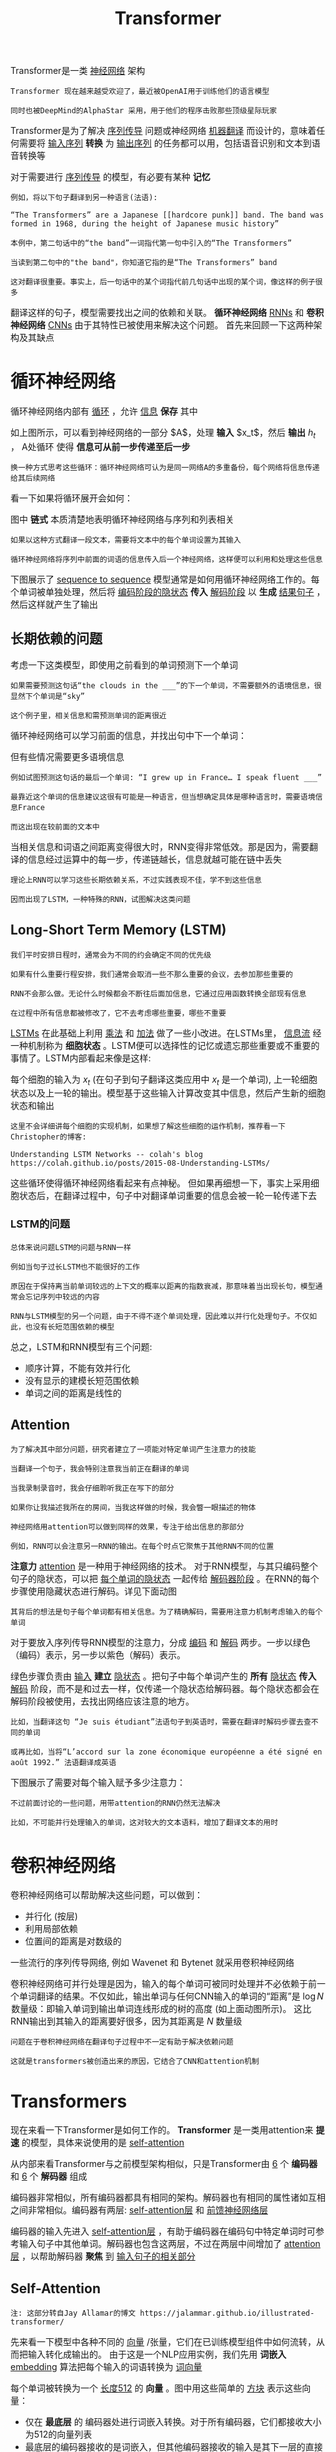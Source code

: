 #+TITLE: Transformer 
#+HTML_HEAD: <link rel="stylesheet" type="text/css" href="css/main.css" />
#+OPTIONS: num:nil timestamp:nil  ^:nil

Transformer是一类 _神经网络_ 架构

#+begin_example
  Transformer 现在越来越受欢迎了，最近被OpenAI用于训练他们的语言模型

  同时也被DeepMind的AlphaStar 采用，用于他们的程序击败那些顶级星际玩家
#+end_example

Transformer是为了解决 _序列传导_ 问题或神经网络 _机器翻译_ 而设计的，意味着任何需要将 _输入序列_ *转换* 为 _输出序列_ 的任务都可以用，包括语音识别和文本到语音转换等 

#+ATTR_HTML: image :width 80% 
[[file:pic/5c90b6ff201a4.gif]]

对于需要进行 _序列传导_ 的模型，有必要有某种 *记忆*

#+begin_example
  例如，将以下句子翻译到另一种语言(法语):

  “The Transformers” are a Japanese [[hardcore punk]] band. The band was formed in 1968, during the height of Japanese music history”

  本例中，第二句话中的“the band”一词指代第一句中引入的“The Transformers”

  当读到第二句中的"the band"，你知道它指的是“The Transformers” band

  这对翻译很重要。事实上，后一句话中的某个词指代前几句话中出现的某个词，像这样的例子很多
#+end_example

翻译这样的句子，模型需要找出之间的依赖和关联。 *循环神经网络*  _RNNs_ 和 *卷积神经网络* _CNNs_ 由于其特性已被使用来解决这个问题。 首先来回顾一下这两种架构及其缺点
* 循环神经网络
循环神经网络内部有 _循环_ ，允许 _信息_ *保存* 其中 

#+ATTR_HTML: image :width 50% 
[[file:pic/5c90b70c90e90.png]]

如上图所示，可以看到神经网络的一部分 $A$，处理 *输入* $x_t$，然后 *输出* $h_t$ ， A处循环 使得 *信息可从前一步传递至后一步*

#+begin_example
  换一种方式思考这些循环：循环神经网络可认为是同一网络A的多重备份，每个网络将信息传递给其后续网络
#+end_example
看一下如果将循环展开会如何：
#+ATTR_HTML: image :width 80% 
[[file:pic/5c90b713778c5.png]]

图中 *链式* 本质清楚地表明循环神经网络与序列和列表相关
#+begin_example
  如果以这种方式翻译一段文本，需要将文本中的每个单词设置为其输入

  循环神经网络将序列中前面的词语的信息传入后一个神经网络，这样便可以利用和处理这些信息
#+end_example

下图展示了 _sequence to sequence_ 模型通常是如何用循环神经网络工作的。每个单词被单独处理，然后将 _编码阶段的隐状态_ *传入* _解码阶段_ 以 *生成* _结果句子_ ，然后这样就产生了输出 
#+ATTR_HTML: image :width 80% 
[[file:pic/5c90b727ad045.gif]]

** 长期依赖的问题
考虑一下这类模型，即使用之前看到的单词预测下一个单词

#+begin_example
  如果需要预测这句话“the clouds in the ___”的下一个单词，不需要额外的语境信息，很显然下个单词是“sky”

  这个例子里，相关信息和需预测单词的距离很近
#+end_example

循环神经网络可以学习前面的信息，并找出句中下一个单词：
#+ATTR_HTML: image :width 80% 
[[file:pic/5c90b731e6876.png]]

但有些情况需要更多语境信息

#+begin_example
  例如试图预测这句话的最后一个单词: “I grew up in France… I speak fluent ___”

  最靠近这个单词的信息建议这很有可能是一种语言，但当想确定具体是哪种语言时，需要语境信息France

  而这出现在较前面的文本中
#+end_example
#+ATTR_HTML: image :width 80% 
[[file:pic/5c90b73ccd5e8.png]]

当相关信息和词语之间距离变得很大时，RNN变得非常低效。那是因为，需要翻译的信息经过运算中的每一步，传递链越长，信息就越可能在链中丢失

#+begin_example
  理论上RNN可以学习这些长期依赖关系，不过实践表现不佳，学不到这些信息

  因而出现了LSTM，一种特殊的RNN，试图解决这类问题
#+end_example

** Long-Short Term Memory (LSTM)
#+begin_example
  我们平时安排日程时，通常会为不同的约会确定不同的优先级

  如果有什么重要行程安排，我们通常会取消一些不那么重要的会议，去参加那些重要的

  RNN不会那么做。无论什么时候都会不断往后面加信息，它通过应用函数转换全部现有信息

  在过程中所有信息都被修改了，它不去考虑哪些重要，哪些不重要
#+end_example
_LSTMs_ 在此基础上利用 _乘法_ 和 _加法_ 做了一些小改进。在LSTMs里， _信息流_ 经一种机制称为 *细胞状态* 。LSTM便可以选择性的记忆或遗忘那些重要或不重要的事情了。LSTM内部看起来像是这样:
#+ATTR_HTML: image :width 80% 
[[file:pic/5c90b74d67b86.png]]

每个细胞的输入为 $x_t$ (在句子到句子翻译这类应用中 $x_t$ 是一个单词), 上一轮细胞状态以及上一轮的输出。模型基于这些输入计算改变其中信息，然后产生新的细胞状态和输出

#+begin_example
  这里不会详细讲每个细胞的实现机制，如果想了解这些细胞的运作机制，推荐看一下Christopher的博客:

  Understanding LSTM Networks -- colah's blog https://colah.github.io/posts/2015-08-Understanding-LSTMs/
#+end_example

这些循环使得循环神经网络看起来有点神秘。 但如果再细想一下，事实上采用细胞状态后，在翻译过程中，句子中对翻译单词重要的信息会被一轮一轮传递下去

*** LSTM的问题
#+begin_example
  总体来说问题LSTM的问题与RNN一样

  例如当句子过长LSTM也不能很好的工作

  原因在于保持离当前单词较远的上下文的概率以距离的指数衰减，那意味着当出现长句，模型通常会忘记序列中较远的内容

  RNN与LSTM模型的另一个问题，由于不得不逐个单词处理，因此难以并行化处理句子。不仅如此，也没有长短范围依赖的模型
#+end_example
总之，LSTM和RNN模型有三个问题:
+ 顺序计算，不能有效并行化
+ 没有显示的建模长短范围依赖
+ 单词之间的距离是线性的


** Attention
#+begin_example
  为了解决其中部分问题，研究者建立了一项能对特定单词产生注意力的技能

  当翻译一个句子，我会特别注意我当前正在翻译的单词

  当我录制录音时，我会仔细聆听我正在写下的部分

  如果你让我描述我所在的房间，当我这样做的时候，我会瞥一眼描述的物体

  神经网络用attention可以做到同样的效果，专注于给出信息的那部分

  例如，RNN可以会注意另一RNN的输出。在每个时点它聚焦于其他RNN不同的位置
#+end_example


*注意力* _attention_ 是一种用于神经网络的技术。 对于RNN模型，与其只编码整个句子的隐状态，可以把 _每个单词的隐状态_ 一起传给 _解码器阶段_ 。在RNN的每个步骤使用隐藏状态进行解码。详见下面动图

#+ATTR_HTML: image :width 80% 
[[file:pic/5c90b761dc460.gif]]

#+begin_example
其背后的想法是句子每个单词都有相关信息。为了精确解码，需要用注意力机制考虑输入的每个单词
#+end_example
对于要放入序列传导RNN模型的注意力，分成 _编码_ 和 _解码_ 两步。一步以绿色（编码）表示，另一步以紫色（解码）表示。

绿色步骤负责由 _输入_ *建立* _隐状态_ 。把句子中每个单词产生的 *所有* _隐状态_ *传入* _解码_ 阶段，而不是和过去一样，仅传递一个隐状态给解码器。每个隐状态都会在解码阶段被使用，去找出网络应该注意的地方。

#+begin_example
比如，当翻译这句 “Je suis étudiant”法语句子到英语时，需要在翻译时解码步骤去查不同的单词
#+end_example

#+ATTR_HTML: image :width 80% 
[[file:pic/5c90b769428f4.gif]]

#+begin_example
  或再比如，当将“L’accord sur la zone économique européenne a été signé en août 1992.” 法语翻译成英语
#+end_example

下图展示了需要对每个输入赋予多少注意力：

#+ATTR_HTML: image :width 80% 
[[file:pic/5c90b7a4292b2.png]] 

#+begin_example
  不过前面讨论的一些问题，用带attention的RNN仍然无法解决

  比如，不可能并行处理输入的单词，这对较大的文本语料，增加了翻译文本的用时
#+end_example
* 卷积神经网络
卷积神经网络可以帮助解决这些问题，可以做到：
+ 并行化 (按层)
+ 利用局部依赖
+ 位置间的距离是对数级的

一些流行的序列传导网络, 例如 Wavenet 和 Bytenet 就采用卷积神经网络
#+ATTR_HTML: image :width 80% 
[[file:pic/5c904f120148e.gif]] 

卷积神经网络可并行处理是因为，输入的每个单词可被同时处理并不必依赖于前一个单词翻译的结果。不仅如此，输出单词与任何CNN输入的单词的“距离”是 $\log{N}$  数量级：即输入单词到输出单词连线形成的树的高度 (如上面动图所示)。 这比RNN输出到其输入的距离要好很多，因为其距离是 $N$ 数量级

#+begin_example
  问题在于卷积神经网络在翻译句子过程中不一定有助于解决依赖问题

  这就是transformers被创造出来的原因，它结合了CNN和attention机制
#+end_example

* Transformers 
现在来看一下Transformer是如何工作的。 *Transformer* 是一类用attention来 *提速* 的模型，具体来说使用的是 _self-attention_ 

#+ATTR_HTML: image :width 80% 
[[file:pic/5c90b7af031d3.png]] 

从内部来看Transformer与之前模型架构相似，只是Transformer由 _6_ 个 *编码器* 和 _6_ 个 *解码器* 组成
#+ATTR_HTML: image :width 80% 
[[file:pic/5c90b7bac6c85.png]] 

编码器非常相似，所有编码器都具有相同的架构。解码器也有相同的属性诸如互相之间非常相似。编码器有两层:  _self-attention层_ 和 _前馈神经网络层_

#+ATTR_HTML: image :width 80% 
[[file:pic/5c90b7c680e20.png]]

编码器的输入先进入 _self-attention层_ ，有助于编码器在编码句中特定单词时可参考输入句子中其他单词。解码器也包含这两层，不过在两层中间增加了 _attention层_ ，以帮助解码器 *聚焦* 到 _输入句子的相关部分_ 
#+ATTR_HTML: image :width 80% 
[[file:pic/5c90b7cedd28a.png]]

** Self-Attention
#+begin_example
  注: 这部分转自Jay Allamar的博文 https://jalammar.github.io/illustrated-transformer/
#+end_example

先来看一下模型中各种不同的 _向量_ /张量，它们在已训练模型组件中如何流转，从而把输入转化成输出的。 由于这是一个NLP应用实例，我们先用 *词嵌入* _embedding_ 算法把每个输入的词语转换为 _词向量_ 
#+ATTR_HTML: image :width 80% 
[[file:pic/5c90b7d790a9a.png]] 

每个单词被转换为一个 _长度512_ 的 *向量* 。图中用这些简单的 _方块_ 表示这些向量：
+ 仅在 *最底层* 的 编码器处进行词嵌入转换。对于所有编码器，它们都接收大小为512的向量列表
+ 最底层的编码器接收的是词嵌入，但其他编码器接收的输入是其下一层的直接输出
  + 当输入序列中的单词做词嵌入转换后，数据就按 *顺序* 流经各层编码器的2层结构

#+ATTR_HTML: image :width 80% 
[[file:pic/5c90b7e1abad0.png]] 

此处开始看到Transformer的一个重要特性， _每个位置上的单词_ 在 _编码器_ 中流经 *自己的* _路径_
+ 在self-attention层处理这些路径的依赖关系
+ 前馈神经网络不处理这些依赖关系，这样当数据流经前馈神经网络时，不同的路径可被 *并行* 执行

#+begin_example
接下来，将切换到一句短句实例，看一下在编码器的子层里会发生什么
#+end_example

*** 计算 self-attention  
首先来看一下如何用向量计算self-attention，然后再看一下利用矩阵运算的实现方式：

#+ATTR_HTML: image :width 80% 
[[file:pic/5c90b7eb74c91.png]] 

self-attention计算的第一步是通过编码器的 _输入向量_ (本例中是每个单词的词嵌入向量) 建立 _Query_ ,  _Key_ 和 _Value_ 三个向量，通过 _输入的词嵌入向量_ *乘以* _之前训练完成的三个矩阵_ 得到。这些 _新向量的长度_ *小于* _词嵌入向量的长度_ 。这里取 $64$，而词嵌入向量及编码器的输入输出长度为 $512$

#+begin_example
这是一个架构性选择，向量长度不需要变得更小，使得多头注意力(multiheaded attention)计算基本稳定
#+end_example

#+ATTR_HTML: image :width 80% 
[[file:pic/5c90b7f6c549d.png]] 

将 _词向量_ $x_1$ *乘以* _权重矩阵_ $W^Q$ 得到 $q_1$，即与这个单词关联的 *query* 向量

#+begin_example
  这样，最终分别得到输入句子里每个单词的“query”,“key”和“value”投射

  那“query”, “key”和“value”向量是什么? 它们是一种抽象，在计算和考虑注意力时会被用到
#+end_example

计算self-attention的第二步是计算一项 *得分* _score_ 。在特定的位置编码一个单词时，该得分决定了在 _输入句子的其他部分_ *需要* 放多少 _焦点_ 。因此需要计算句中 _每个单词_ 针对 _这个词_ 的得分：
+ 得分等于 _当前词的query向量_ 与 _需评分词语的key向量_ 的 *点积*

#+begin_example
以计算句中第一个单词 "Thinking" 的self-attention为例：

如果需要计算#1位置处单词的self-attention，第一个得分是q1与k1的点积，第二个得分就是q1和k2的点积 
#+end_example

#+ATTR_HTML: image :width 80% 
[[file:pic/5c90b80044a64.png]] 

第三步是将所有 _得分_ *除以* $8$ 
#+begin_example
论文中取的是 ”向量维数开根号“ 64，这样会得到更稳定的梯度。当然也可以用其他值，不过这是默认值)
#+end_example

第四步将结果放入一个 _softmax_ 操作来 *正则化* 这些得分，使它们都 *大于0且加和为1*

#+ATTR_HTML: image :width 80% 
[[file:pic/5c90b80e3403b.png]] 

这个经过softmax的score决定了 _该单词_ 在 _这个位置_ *表达* 了 _多少_

#+begin_example
  很显然当前位置所在的单词会得到最高的softmax得分，不过有时候有助于算法注意到其他与当前单词相关的单词
#+end_example

第五步，将 _每个value向量_ *乘以*  _softmax得分_ (准备对它们求和)

#+begin_example
这里的意图是保持需要聚焦的单词的value，并且去除不相关的单词, 这时候score 会是一个很小的数字 比如0.001
#+end_example

第六步 *求和加权* 后的 _value向量_ 。这就产生了对于 _第一个单词_ 在 _self-attention层_ 上 _此位置的输出_ 
#+ATTR_HTML: image :width 80% 
[[file:pic/5c90b818e1a61.png]] 

_self-attention的结果向量_ 就可以拿来作为 _前馈神经网络_ 的 *输入* 

#+begin_example
不过实际实现中，考虑到性能该计算由矩阵形式运算完成
#+end_example

*** 矩阵计算
第一步是计算查询 _Query_ , 键 _Key_ 和值 _Value_  *矩阵* 。通过将 _嵌入向量_ 打包到一个矩阵 $X$ 中，然后将其与训练的权重矩阵 $W^Q$ , $W^K$ , $W^V$ *相乘* 来实现这一点：

#+ATTR_HTML: image :width 80% 
[[file:pic/self-attention-matrix-calculation.png]]

#+begin_example
  X 矩阵中的每一行对应输入句子中的一个单词

  再次看到嵌入向量的大小（512，或图中的4个框）和 q/k/v 向量的大小（64，或图中的3个框）之间的差异
#+end_example

最后，由于处理的是矩阵，可以将步骤二到步骤六浓缩成一个公式来计算自注意力层的输出：

#+ATTR_HTML: image :width 80% 
[[file:pic/self-attention-matrix-calculation-2.png]]

** Multihead attention 
这篇论文通过添加一种称为 *多头* 注意力的机制进一步优化了自注意力层。这在两个方面提高了注意力层的性能：
1. 扩展模型关注不同位置的能力：
   #+begin_example
     是的，在上面的例子中， z_1 包含了其他编码的一部分，但它可能会被实际单词本身所主导

     如果正在翻译一句像“The animal didn’t cross the street because it was too tired”的句子，知道“it”指的是哪个单词会很有用
   #+end_example
2. 为注意力层提供多个 *表示子空间* ：通过多头注意力，不仅拥有一组查询/键/值权重矩阵，而是有多组。每组权重矩阵都是随机初始化的。然后，在训练之后，每组权重矩阵用于将输入的嵌入（或来自较低编码器/解码器的向量）投影到不同的表示子空间中
   #+begin_example
     Transformer 使用八个注意力头，所以我们最终为每个编码器/解码器得到八组
   #+end_example

#+ATTR_HTML: image :width 80% 
[[file:pic/transformer_attention_heads_qkv.png]] 

#+begin_example
  在多头注意力机制中，我们为每个头分别保持独立的 Q/K/V 权重矩阵，从而产生不同的 Q/K/V 矩阵

  与之前一样，我们将 X 矩阵乘以 W^Q/W^K/W^V 权重矩阵以生成 Q/K/V 矩
#+end_example

如果按照上面概述的自注意力计算方式，使用不同的权重矩阵重复进行八次，最终得到八个不同的 $Z$ 矩阵: 
#+ATTR_HTML: image :width 80% 
[[file:pic/transformer_attention_heads_z.png]] 

#+begin_example
  这带来了一些挑战。前馈层并不期望得到八个矩阵：它期望得到一个单独的矩阵（每个单词对应一个向量）

  因此，需要一种方法将这八个矩阵压缩成一个单独的矩阵。那么如何做到这一点？
#+end_example
可以将这些矩阵 *连接* 起来，然后再 *乘以* 额外的 权重矩阵 $W^O$

#+ATTR_HTML: image :width 80% 
[[file:pic/transformer_attention_heads_weight_matrix_o.png]] 

这基本上就是多头自注意力的全部内容了。这里有相当多的矩阵。尝试将它们都放在一个可视化图中，这样就可以一目了然地看到它们：

#+ATTR_HTML: image :width 80% 
[[file:pic/transformer_multi-headed_self-attention-recap.png]] 

现在重新审视之前的例子，看看在例句中的单词“it”时，不同的注意力头部在关注哪些内容：

#+ATTR_HTML: image :width 80% 
[[file:pic/transformer_self-attention_visualization_2.png]] 

#+begin_example
  在编码单词“it”时，一个注意力头部主要关注“the animal”，而另一个注意力头部则关注“tired”

  在某种意义上，模型对单词“it”的表示中融入了“animal”和“tired”的部分表示
#+end_example

如果把所有的注意力头都放入图片，那么会更难以解释：

#+ATTR_HTML: image :width 80% 
[[file:pic/transformer_self-attention_visualization_3.png]] 

** Positional Encoding
#+begin_example
在目前描述的模型中，缺少了一种处理输入序列中单词顺序的方法
#+end_example

为了解决这个问题，Transformer 为每个 _输入嵌入_ *添加* 了一个 _向量_ 。这些向量遵循特定的模式，模型可以学习这种模式，从而帮助它确定 _每个单词的位置_ ，或者序列中 _不同单词之间的距离_

#+begin_example
直观上来说，将这些值添加到嵌入中后，当它们被投射到 Q/K/V 向量中并在点积注意力中使用时，嵌入向量之间的距离会变得有意义
#+end_example

#+ATTR_HTML: image :width 80% 
[[file:pic/transformer_positional_encoding_vectors.png]] 

如果假设嵌入的维度为 4，实际的位置编码将如下所示：

#+ATTR_HTML: image :width 80% 
[[file:pic/transformer_positional_encoding_example.png]]

#+begin_example
实际的模型现在看起来如何呢？ 
#+end_example

在下图中，每一行对应一个 _向量的位置编码_ 。因此，第一行将是我们添加到输入序列中第一个单词嵌入的向量。每一行包含 512 个值：每个值的范围在 1 和 -1 之间。使用颜色编码使其模式可见

#+ATTR_HTML: image :width 80% 
[[file:pic/transformer_positional_encoding_large_example.png]]

#+begin_example
  这是一个实际的例子，展示了 20 个单词（行）的位置编码，嵌入大小为 512（列）。可以看到它在中间似乎被分成了两半

  这是因为左半部分的值是由一个函数（使用正弦函数）生成的，而右半部分是由另一个函数（使用余弦函数）生成的。然后将它们连接起来，形成每个位置编码向量
#+end_example

在论文的第 3.5 节中描述了位置编码的公式。可以在 _get_timing_signal_1d()_ 方法中看到生成位置编码的代码

#+begin_example
  这并不是唯一可能的方法进行位置编码。然而，它具有能够扩展到未见过长度的序列的优势

  例如，如果训练模型被要求翻译一个比 训练集 中任何句子都长的句子
#+end_example

2020年7月更新：下面显示的位置编码来自 Tensor2Tensor 对 Transformer 的实现。论文中展示的方法略有不同，它并不是直接连接，而是交织这两个信号。下图显示了其外观：
#+ATTR_HTML: image :width 80% 
[[file:pic/attention-is-all-you-need-positional-encoding.png]]

** Residuals

#+ATTR_HTML: image :width 80% 
[[file:pic/]]

#+ATTR_HTML: image :width 80% 
[[file:pic/]] 
